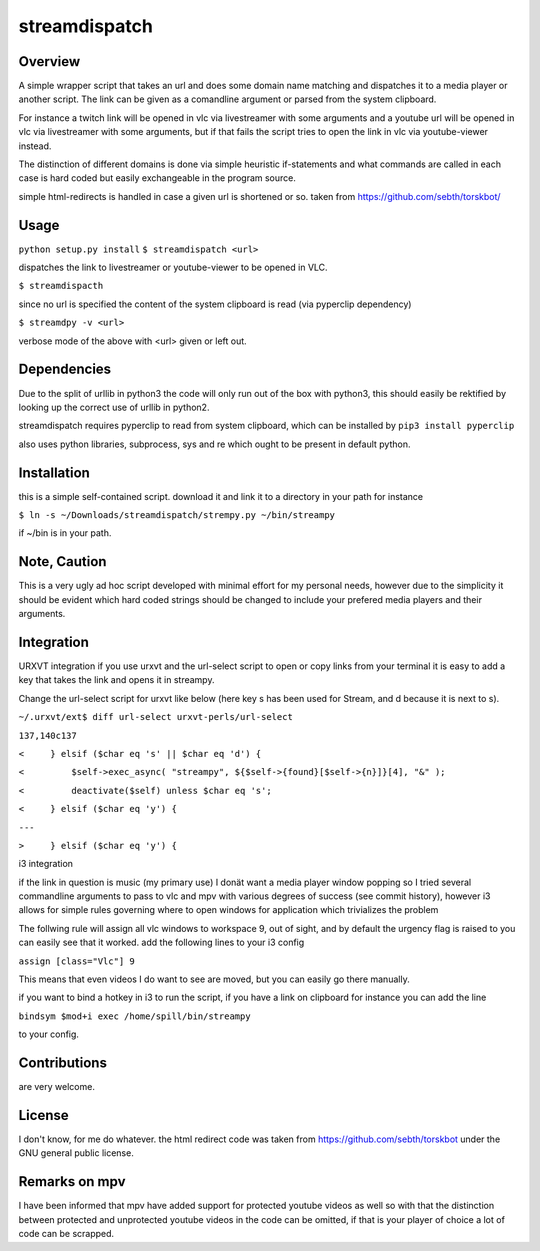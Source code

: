 streamdispatch
==============

Overview
--------
A simple wrapper script that takes an url and does some domain name matching and dispatches it to a media player or another script. The link can be given as a comandline argument or parsed from the system clipboard.

For instance a twitch link will be opened in vlc via livestreamer with some arguments and a youtube url will be opened in vlc via livestreamer with some arguments, but if that fails the script tries to open the link in vlc via youtube-viewer instead.

The distinction of different domains is done via simple heuristic if-statements and what commands are called in each case is hard coded but easily exchangeable in the program source.

simple html-redirects is handled in case a given url is shortened or so. taken from https://github.com/sebth/torskbot/

Usage
-----
``python setup.py install``
``$ streamdispatch <url>``

dispatches the link to livestreamer or youtube-viewer to be opened in VLC.

``$ streamdispacth``

since no url is specified the content of the system clipboard is read (via pyperclip dependency)

``$ streamdpy -v <url>``

verbose mode of the above with <url> given or left out.

Dependencies
------------

Due to the split of urllib in python3 the code will only run out of the box with python3, this should easily be rektified by looking up the correct use of urllib in python2.

streamdispatch requires pyperclip to read from system clipboard, which can be installed by ``pip3 install pyperclip``

also uses python libraries, subprocess, sys and re which ought to be present in default python.

Installation
------------

this is a simple self-contained script. download it and link it to a directory in your path
for instance

``$ ln -s ~/Downloads/streamdispatch/strempy.py ~/bin/streampy``


if ~/bin is in your path.

Note, Caution
-------------

This is a very ugly ad hoc script developed with minimal effort for my personal needs, however due to the simplicity it should be evident which hard coded strings should be changed to include your prefered media players and their arguments.

Integration
-----------

URXVT integration
if you use urxvt and the url-select script to open or copy links from your terminal it is easy to add a key that takes the link and opens it in streampy.

Change the url-select script for urxvt like below (here key s has been used for Stream, and d because it is next to s).

``~/.urxvt/ext$ diff url-select urxvt-perls/url-select``

``137,140c137``

``<     } elsif ($char eq 's' || $char eq 'd') {``

``<         $self->exec_async( "streampy", ${$self->{found}[$self->{n}]}[4], "&" );``

``<         deactivate($self) unless $char eq 's';``

``<     } elsif ($char eq 'y') {``

``---``

``> 	} elsif ($char eq 'y') {``


i3 integration

if the link in question is music (my primary use) I donät want a media player window popping so I tried several commandline arguments to pass to vlc and mpv with various degrees of success (see commit history), however i3 allows for simple rules governing where to open windows for application which trivializes the problem

The follwing rule will assign all vlc windows to workspace 9, out of sight, and by default the urgency flag is raised to you can easily see that it worked.
add the following lines to your i3 config

``assign [class="Vlc"] 9``

This means that even videos I do want to see are moved, but you can easily go there manually.

if you want to bind a hotkey in i3 to run the script, if you have a link on clipboard for instance you can add the line

``bindsym $mod+i exec /home/spill/bin/streampy``

to your config.

Contributions
-------------
are very welcome.

License
-------

I don't know, for me do whatever. the html redirect code was taken from https://github.com/sebth/torskbot under the GNU general public license.

Remarks on mpv
--------------

I have been informed that mpv have added support for protected youtube videos as well so with that the distinction between protected and unprotected youtube videos in the code can be omitted, if that is your player of choice a lot of code can be scrapped.
